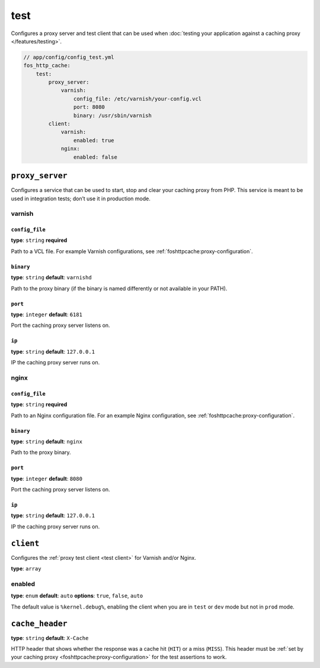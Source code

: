 test
====

Configures a proxy server and test client that can be used when
:doc:`testing your application against a caching proxy </features/testing>`.

.. code-block:: yaml

    // app/config/config_test.yml
    fos_http_cache:
        test:
            proxy_server:
                varnish:
                    config_file: /etc/varnish/your-config.vcl
                    port: 8080
                    binary: /usr/sbin/varnish
            client:
                varnish:
                    enabled: true
                nginx:
                    enabled: false

``proxy_server``
----------------

Configures a service that can be used to start, stop and clear your caching
proxy from PHP. This service is meant to be used in integration tests; don’t
use it in production mode.

varnish
^^^^^^^

``config_file``
~~~~~~~~~~~~~~~

**type**: ``string`` **required**

Path to a VCL file. For example Varnish configurations, see
:ref:`foshttpcache:proxy-configuration`.

``binary``
~~~~~~~~~~

**type**: ``string`` **default**: ``varnishd``

Path to the proxy binary (if the binary is named differently or not available
in your PATH).

``port``
~~~~~~~~

**type**: ``integer`` **default**: ``6181``

Port the caching proxy server listens on.

``ip``
~~~~~~

**type**: ``string`` **default**: ``127.0.0.1``

IP the caching proxy server runs on.

nginx
^^^^^

``config_file``
~~~~~~~~~~~~~~~

**type**: ``string`` **required**

Path to an Nginx configuration file. For an example Nginx configuration, see
:ref:`foshttpcache:proxy-configuration`.

``binary``
~~~~~~~~~~

**type**: ``string`` **default**: ``nginx``

Path to the proxy binary.

``port``
~~~~~~~~

**type**: ``integer`` **default**: ``8080``

Port the caching proxy server listens on.

``ip``
~~~~~~

**type**: ``string`` **default**: ``127.0.0.1``

IP the caching proxy server runs on.

``client``
----------

Configures the :ref:`proxy test client <test client>` for Varnish and/or Nginx.

**type**: ``array``

enabled
^^^^^^^

**type**: ``enum`` **default**: ``auto`` **options**: ``true``, ``false``, ``auto``

The default value is ``%kernel.debug%``, enabling the client when you are in
``test`` or ``dev`` mode but not in ``prod`` mode.

``cache_header``
----------------

**type**: ``string`` **default**: ``X-Cache``

HTTP header that shows whether the response was a cache hit (``HIT``) or
a miss (``MISS``). This header must be :ref:`set by your caching proxy <foshttpcache:proxy-configuration>`
for the test assertions to work.
